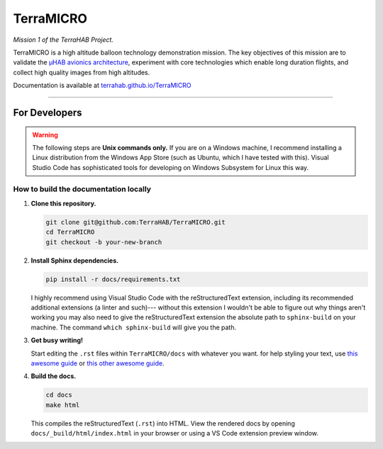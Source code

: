 .. _readme:

##########
TerraMICRO
##########

*Mission 1 of the TerraHAB Project.*

TerraMICRO is a high altitude balloon technology demonstration mission. The key
objectives of this mission are to validate the `µHAB avionics architecture
<https://github.com/RIT-Space-Exploration/uHAB>`_, experiment with core
technologies which enable long duration flights, and collect high quality
images from high altitudes.

Documentation is available at `terrahab.github.io/TerraMICRO <https://terrahab.github.io/TerraMICRO>`_

-------------------------------------------------------------------------------

For Developers
==============

.. warning::
   The following steps are **Unix commands only.** If you are on a Windows
   machine, I recommend installing a Linux distribution from the Windows App
   Store (such as Ubuntu, which I have tested with this). Visual Studio Code
   has sophisticated tools for developing on Windows Subsystem for Linux this
   way.

How to build the documentation locally
--------------------------------------

#. **Clone this repository.**

   .. code-block:: shell

      git clone git@github.com:TerraHAB/TerraMICRO.git
      cd TerraMICRO
      git checkout -b your-new-branch


#. **Install Sphinx dependencies.**

   .. code-block:: shell

      pip install -r docs/requirements.txt

   I highly recommend using Visual Studio Code with the reStructuredText
   extension, including its recommended additional extensions (a linter and
   such)--- without this extension I wouldn't be able to figure out why things
   aren't working you may also need to give the reStructuredText extension the
   absolute path to ``sphinx-build`` on your machine. The command ``which
   sphinx-build`` will give you the path.


#. **Get busy writing!**

   Start editing the ``.rst`` files within ``TerraMICRO/docs`` with whatever
   you want. for help styling your text, use
   `this awesome guide <https://developer.lsst.io/restructuredtext/style.html#>`_
   or `this other awesome guide <https://github.com/ralsina/rst-cheatsheet/blob/master/rst-cheatsheet.rst>`_.


#. **Build the docs.**

   .. code-block:: shell

      cd docs
      make html

   This compiles the reStructuredText (``.rst``) into HTML. View the rendered
   docs by opening ``docs/_build/html/index.html`` in your browser or using
   a VS Code extension preview window.
